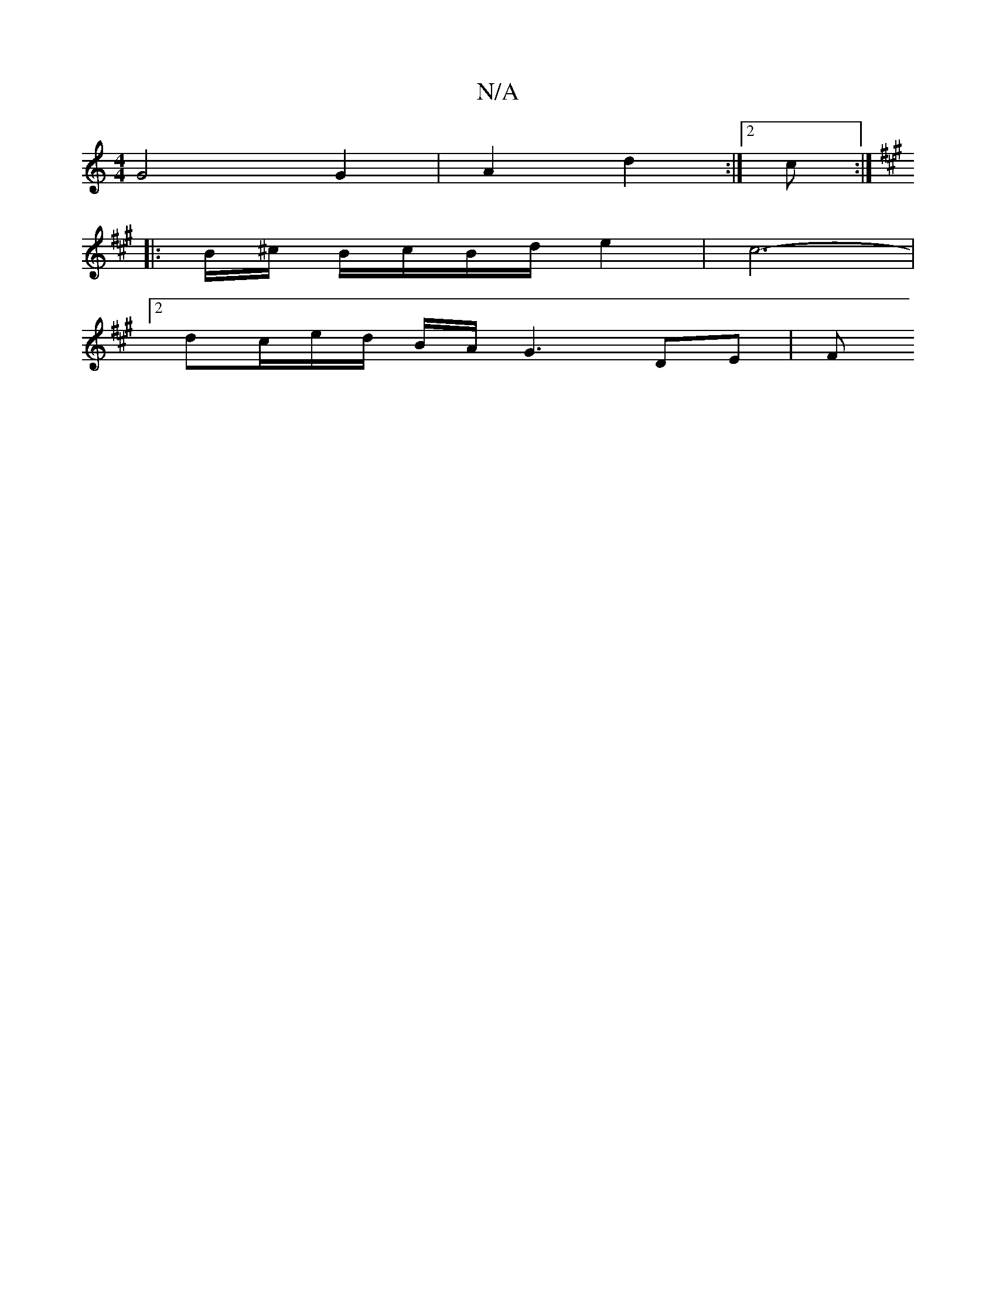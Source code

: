 X:1
T:N/A
M:4/4
R:N/A
K:Cmajor
 G4 G2 | A2 d2 :|[2 c:|
K:A,/B,/A,/ A/F/) | "D" "Am" B>c cB dc | B/c/d/e/ fd | "Amasemhe2es the" ~g3 f>ec |"G"dcBA "G"D4| A6 |F2 FA G2Az|BA A2:|
|: B/^c/2 B/c/B/d/ e2 | c6- |
[2dc/2e/2d/2 B/2A/G3 DE|F